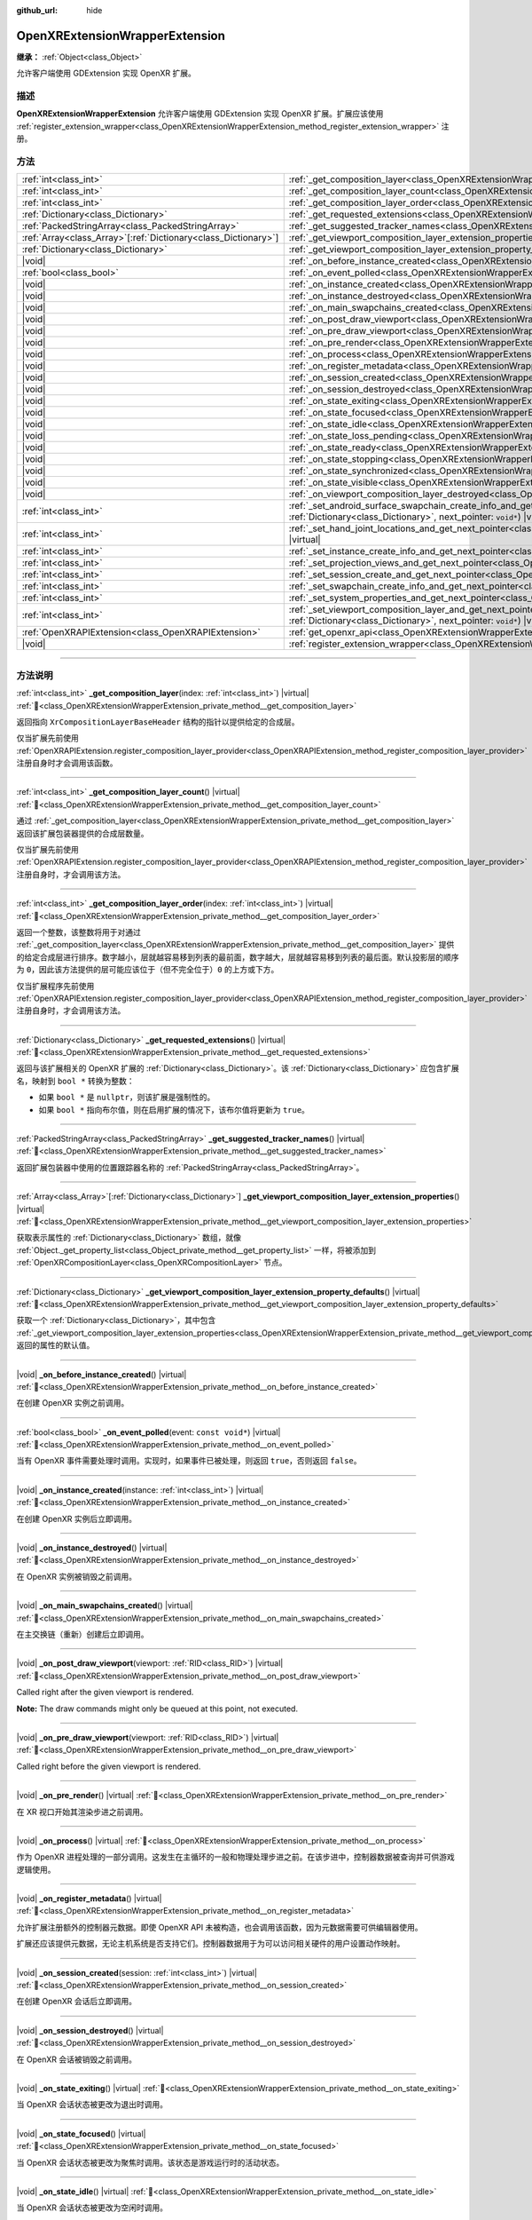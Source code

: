 :github_url: hide

.. DO NOT EDIT THIS FILE!!!
.. Generated automatically from Godot engine sources.
.. Generator: https://github.com/godotengine/godot/tree/master/doc/tools/make_rst.py.
.. XML source: https://github.com/godotengine/godot/tree/master/modules/openxr/doc_classes/OpenXRExtensionWrapperExtension.xml.

.. _class_OpenXRExtensionWrapperExtension:

OpenXRExtensionWrapperExtension
===============================

**继承：** :ref:`Object<class_Object>`

允许客户端使用 GDExtension 实现 OpenXR 扩展。

.. rst-class:: classref-introduction-group

描述
----

**OpenXRExtensionWrapperExtension** 允许客户端使用 GDExtension 实现 OpenXR 扩展。扩展应该使用 :ref:`register_extension_wrapper<class_OpenXRExtensionWrapperExtension_method_register_extension_wrapper>` 注册。

.. rst-class:: classref-reftable-group

方法
----

.. table::
   :widths: auto

   +------------------------------------------------------------------+--------------------------------------------------------------------------------------------------------------------------------------------------------------------------------------------------------------------------------------------------------------------------------------------------+
   | :ref:`int<class_int>`                                            | :ref:`_get_composition_layer<class_OpenXRExtensionWrapperExtension_private_method__get_composition_layer>`\ (\ index\: :ref:`int<class_int>`\ ) |virtual|                                                                                                                                        |
   +------------------------------------------------------------------+--------------------------------------------------------------------------------------------------------------------------------------------------------------------------------------------------------------------------------------------------------------------------------------------------+
   | :ref:`int<class_int>`                                            | :ref:`_get_composition_layer_count<class_OpenXRExtensionWrapperExtension_private_method__get_composition_layer_count>`\ (\ ) |virtual|                                                                                                                                                           |
   +------------------------------------------------------------------+--------------------------------------------------------------------------------------------------------------------------------------------------------------------------------------------------------------------------------------------------------------------------------------------------+
   | :ref:`int<class_int>`                                            | :ref:`_get_composition_layer_order<class_OpenXRExtensionWrapperExtension_private_method__get_composition_layer_order>`\ (\ index\: :ref:`int<class_int>`\ ) |virtual|                                                                                                                            |
   +------------------------------------------------------------------+--------------------------------------------------------------------------------------------------------------------------------------------------------------------------------------------------------------------------------------------------------------------------------------------------+
   | :ref:`Dictionary<class_Dictionary>`                              | :ref:`_get_requested_extensions<class_OpenXRExtensionWrapperExtension_private_method__get_requested_extensions>`\ (\ ) |virtual|                                                                                                                                                                 |
   +------------------------------------------------------------------+--------------------------------------------------------------------------------------------------------------------------------------------------------------------------------------------------------------------------------------------------------------------------------------------------+
   | :ref:`PackedStringArray<class_PackedStringArray>`                | :ref:`_get_suggested_tracker_names<class_OpenXRExtensionWrapperExtension_private_method__get_suggested_tracker_names>`\ (\ ) |virtual|                                                                                                                                                           |
   +------------------------------------------------------------------+--------------------------------------------------------------------------------------------------------------------------------------------------------------------------------------------------------------------------------------------------------------------------------------------------+
   | :ref:`Array<class_Array>`\[:ref:`Dictionary<class_Dictionary>`\] | :ref:`_get_viewport_composition_layer_extension_properties<class_OpenXRExtensionWrapperExtension_private_method__get_viewport_composition_layer_extension_properties>`\ (\ ) |virtual|                                                                                                           |
   +------------------------------------------------------------------+--------------------------------------------------------------------------------------------------------------------------------------------------------------------------------------------------------------------------------------------------------------------------------------------------+
   | :ref:`Dictionary<class_Dictionary>`                              | :ref:`_get_viewport_composition_layer_extension_property_defaults<class_OpenXRExtensionWrapperExtension_private_method__get_viewport_composition_layer_extension_property_defaults>`\ (\ ) |virtual|                                                                                             |
   +------------------------------------------------------------------+--------------------------------------------------------------------------------------------------------------------------------------------------------------------------------------------------------------------------------------------------------------------------------------------------+
   | |void|                                                           | :ref:`_on_before_instance_created<class_OpenXRExtensionWrapperExtension_private_method__on_before_instance_created>`\ (\ ) |virtual|                                                                                                                                                             |
   +------------------------------------------------------------------+--------------------------------------------------------------------------------------------------------------------------------------------------------------------------------------------------------------------------------------------------------------------------------------------------+
   | :ref:`bool<class_bool>`                                          | :ref:`_on_event_polled<class_OpenXRExtensionWrapperExtension_private_method__on_event_polled>`\ (\ event\: ``const void*``\ ) |virtual|                                                                                                                                                          |
   +------------------------------------------------------------------+--------------------------------------------------------------------------------------------------------------------------------------------------------------------------------------------------------------------------------------------------------------------------------------------------+
   | |void|                                                           | :ref:`_on_instance_created<class_OpenXRExtensionWrapperExtension_private_method__on_instance_created>`\ (\ instance\: :ref:`int<class_int>`\ ) |virtual|                                                                                                                                         |
   +------------------------------------------------------------------+--------------------------------------------------------------------------------------------------------------------------------------------------------------------------------------------------------------------------------------------------------------------------------------------------+
   | |void|                                                           | :ref:`_on_instance_destroyed<class_OpenXRExtensionWrapperExtension_private_method__on_instance_destroyed>`\ (\ ) |virtual|                                                                                                                                                                       |
   +------------------------------------------------------------------+--------------------------------------------------------------------------------------------------------------------------------------------------------------------------------------------------------------------------------------------------------------------------------------------------+
   | |void|                                                           | :ref:`_on_main_swapchains_created<class_OpenXRExtensionWrapperExtension_private_method__on_main_swapchains_created>`\ (\ ) |virtual|                                                                                                                                                             |
   +------------------------------------------------------------------+--------------------------------------------------------------------------------------------------------------------------------------------------------------------------------------------------------------------------------------------------------------------------------------------------+
   | |void|                                                           | :ref:`_on_post_draw_viewport<class_OpenXRExtensionWrapperExtension_private_method__on_post_draw_viewport>`\ (\ viewport\: :ref:`RID<class_RID>`\ ) |virtual|                                                                                                                                     |
   +------------------------------------------------------------------+--------------------------------------------------------------------------------------------------------------------------------------------------------------------------------------------------------------------------------------------------------------------------------------------------+
   | |void|                                                           | :ref:`_on_pre_draw_viewport<class_OpenXRExtensionWrapperExtension_private_method__on_pre_draw_viewport>`\ (\ viewport\: :ref:`RID<class_RID>`\ ) |virtual|                                                                                                                                       |
   +------------------------------------------------------------------+--------------------------------------------------------------------------------------------------------------------------------------------------------------------------------------------------------------------------------------------------------------------------------------------------+
   | |void|                                                           | :ref:`_on_pre_render<class_OpenXRExtensionWrapperExtension_private_method__on_pre_render>`\ (\ ) |virtual|                                                                                                                                                                                       |
   +------------------------------------------------------------------+--------------------------------------------------------------------------------------------------------------------------------------------------------------------------------------------------------------------------------------------------------------------------------------------------+
   | |void|                                                           | :ref:`_on_process<class_OpenXRExtensionWrapperExtension_private_method__on_process>`\ (\ ) |virtual|                                                                                                                                                                                             |
   +------------------------------------------------------------------+--------------------------------------------------------------------------------------------------------------------------------------------------------------------------------------------------------------------------------------------------------------------------------------------------+
   | |void|                                                           | :ref:`_on_register_metadata<class_OpenXRExtensionWrapperExtension_private_method__on_register_metadata>`\ (\ ) |virtual|                                                                                                                                                                         |
   +------------------------------------------------------------------+--------------------------------------------------------------------------------------------------------------------------------------------------------------------------------------------------------------------------------------------------------------------------------------------------+
   | |void|                                                           | :ref:`_on_session_created<class_OpenXRExtensionWrapperExtension_private_method__on_session_created>`\ (\ session\: :ref:`int<class_int>`\ ) |virtual|                                                                                                                                            |
   +------------------------------------------------------------------+--------------------------------------------------------------------------------------------------------------------------------------------------------------------------------------------------------------------------------------------------------------------------------------------------+
   | |void|                                                           | :ref:`_on_session_destroyed<class_OpenXRExtensionWrapperExtension_private_method__on_session_destroyed>`\ (\ ) |virtual|                                                                                                                                                                         |
   +------------------------------------------------------------------+--------------------------------------------------------------------------------------------------------------------------------------------------------------------------------------------------------------------------------------------------------------------------------------------------+
   | |void|                                                           | :ref:`_on_state_exiting<class_OpenXRExtensionWrapperExtension_private_method__on_state_exiting>`\ (\ ) |virtual|                                                                                                                                                                                 |
   +------------------------------------------------------------------+--------------------------------------------------------------------------------------------------------------------------------------------------------------------------------------------------------------------------------------------------------------------------------------------------+
   | |void|                                                           | :ref:`_on_state_focused<class_OpenXRExtensionWrapperExtension_private_method__on_state_focused>`\ (\ ) |virtual|                                                                                                                                                                                 |
   +------------------------------------------------------------------+--------------------------------------------------------------------------------------------------------------------------------------------------------------------------------------------------------------------------------------------------------------------------------------------------+
   | |void|                                                           | :ref:`_on_state_idle<class_OpenXRExtensionWrapperExtension_private_method__on_state_idle>`\ (\ ) |virtual|                                                                                                                                                                                       |
   +------------------------------------------------------------------+--------------------------------------------------------------------------------------------------------------------------------------------------------------------------------------------------------------------------------------------------------------------------------------------------+
   | |void|                                                           | :ref:`_on_state_loss_pending<class_OpenXRExtensionWrapperExtension_private_method__on_state_loss_pending>`\ (\ ) |virtual|                                                                                                                                                                       |
   +------------------------------------------------------------------+--------------------------------------------------------------------------------------------------------------------------------------------------------------------------------------------------------------------------------------------------------------------------------------------------+
   | |void|                                                           | :ref:`_on_state_ready<class_OpenXRExtensionWrapperExtension_private_method__on_state_ready>`\ (\ ) |virtual|                                                                                                                                                                                     |
   +------------------------------------------------------------------+--------------------------------------------------------------------------------------------------------------------------------------------------------------------------------------------------------------------------------------------------------------------------------------------------+
   | |void|                                                           | :ref:`_on_state_stopping<class_OpenXRExtensionWrapperExtension_private_method__on_state_stopping>`\ (\ ) |virtual|                                                                                                                                                                               |
   +------------------------------------------------------------------+--------------------------------------------------------------------------------------------------------------------------------------------------------------------------------------------------------------------------------------------------------------------------------------------------+
   | |void|                                                           | :ref:`_on_state_synchronized<class_OpenXRExtensionWrapperExtension_private_method__on_state_synchronized>`\ (\ ) |virtual|                                                                                                                                                                       |
   +------------------------------------------------------------------+--------------------------------------------------------------------------------------------------------------------------------------------------------------------------------------------------------------------------------------------------------------------------------------------------+
   | |void|                                                           | :ref:`_on_state_visible<class_OpenXRExtensionWrapperExtension_private_method__on_state_visible>`\ (\ ) |virtual|                                                                                                                                                                                 |
   +------------------------------------------------------------------+--------------------------------------------------------------------------------------------------------------------------------------------------------------------------------------------------------------------------------------------------------------------------------------------------+
   | |void|                                                           | :ref:`_on_viewport_composition_layer_destroyed<class_OpenXRExtensionWrapperExtension_private_method__on_viewport_composition_layer_destroyed>`\ (\ layer\: ``const void*``\ ) |virtual|                                                                                                          |
   +------------------------------------------------------------------+--------------------------------------------------------------------------------------------------------------------------------------------------------------------------------------------------------------------------------------------------------------------------------------------------+
   | :ref:`int<class_int>`                                            | :ref:`_set_android_surface_swapchain_create_info_and_get_next_pointer<class_OpenXRExtensionWrapperExtension_private_method__set_android_surface_swapchain_create_info_and_get_next_pointer>`\ (\ property_values\: :ref:`Dictionary<class_Dictionary>`, next_pointer\: ``void*``\ ) |virtual|    |
   +------------------------------------------------------------------+--------------------------------------------------------------------------------------------------------------------------------------------------------------------------------------------------------------------------------------------------------------------------------------------------+
   | :ref:`int<class_int>`                                            | :ref:`_set_hand_joint_locations_and_get_next_pointer<class_OpenXRExtensionWrapperExtension_private_method__set_hand_joint_locations_and_get_next_pointer>`\ (\ hand_index\: :ref:`int<class_int>`, next_pointer\: ``void*``\ ) |virtual|                                                         |
   +------------------------------------------------------------------+--------------------------------------------------------------------------------------------------------------------------------------------------------------------------------------------------------------------------------------------------------------------------------------------------+
   | :ref:`int<class_int>`                                            | :ref:`_set_instance_create_info_and_get_next_pointer<class_OpenXRExtensionWrapperExtension_private_method__set_instance_create_info_and_get_next_pointer>`\ (\ next_pointer\: ``void*``\ ) |virtual|                                                                                             |
   +------------------------------------------------------------------+--------------------------------------------------------------------------------------------------------------------------------------------------------------------------------------------------------------------------------------------------------------------------------------------------+
   | :ref:`int<class_int>`                                            | :ref:`_set_projection_views_and_get_next_pointer<class_OpenXRExtensionWrapperExtension_private_method__set_projection_views_and_get_next_pointer>`\ (\ view_index\: :ref:`int<class_int>`, next_pointer\: ``void*``\ ) |virtual|                                                                 |
   +------------------------------------------------------------------+--------------------------------------------------------------------------------------------------------------------------------------------------------------------------------------------------------------------------------------------------------------------------------------------------+
   | :ref:`int<class_int>`                                            | :ref:`_set_session_create_and_get_next_pointer<class_OpenXRExtensionWrapperExtension_private_method__set_session_create_and_get_next_pointer>`\ (\ next_pointer\: ``void*``\ ) |virtual|                                                                                                         |
   +------------------------------------------------------------------+--------------------------------------------------------------------------------------------------------------------------------------------------------------------------------------------------------------------------------------------------------------------------------------------------+
   | :ref:`int<class_int>`                                            | :ref:`_set_swapchain_create_info_and_get_next_pointer<class_OpenXRExtensionWrapperExtension_private_method__set_swapchain_create_info_and_get_next_pointer>`\ (\ next_pointer\: ``void*``\ ) |virtual|                                                                                           |
   +------------------------------------------------------------------+--------------------------------------------------------------------------------------------------------------------------------------------------------------------------------------------------------------------------------------------------------------------------------------------------+
   | :ref:`int<class_int>`                                            | :ref:`_set_system_properties_and_get_next_pointer<class_OpenXRExtensionWrapperExtension_private_method__set_system_properties_and_get_next_pointer>`\ (\ next_pointer\: ``void*``\ ) |virtual|                                                                                                   |
   +------------------------------------------------------------------+--------------------------------------------------------------------------------------------------------------------------------------------------------------------------------------------------------------------------------------------------------------------------------------------------+
   | :ref:`int<class_int>`                                            | :ref:`_set_viewport_composition_layer_and_get_next_pointer<class_OpenXRExtensionWrapperExtension_private_method__set_viewport_composition_layer_and_get_next_pointer>`\ (\ layer\: ``const void*``, property_values\: :ref:`Dictionary<class_Dictionary>`, next_pointer\: ``void*``\ ) |virtual| |
   +------------------------------------------------------------------+--------------------------------------------------------------------------------------------------------------------------------------------------------------------------------------------------------------------------------------------------------------------------------------------------+
   | :ref:`OpenXRAPIExtension<class_OpenXRAPIExtension>`              | :ref:`get_openxr_api<class_OpenXRExtensionWrapperExtension_method_get_openxr_api>`\ (\ )                                                                                                                                                                                                         |
   +------------------------------------------------------------------+--------------------------------------------------------------------------------------------------------------------------------------------------------------------------------------------------------------------------------------------------------------------------------------------------+
   | |void|                                                           | :ref:`register_extension_wrapper<class_OpenXRExtensionWrapperExtension_method_register_extension_wrapper>`\ (\ )                                                                                                                                                                                 |
   +------------------------------------------------------------------+--------------------------------------------------------------------------------------------------------------------------------------------------------------------------------------------------------------------------------------------------------------------------------------------------+

.. rst-class:: classref-section-separator

----

.. rst-class:: classref-descriptions-group

方法说明
--------

.. _class_OpenXRExtensionWrapperExtension_private_method__get_composition_layer:

.. rst-class:: classref-method

:ref:`int<class_int>` **_get_composition_layer**\ (\ index\: :ref:`int<class_int>`\ ) |virtual| :ref:`🔗<class_OpenXRExtensionWrapperExtension_private_method__get_composition_layer>`

返回指向 ``XrCompositionLayerBaseHeader`` 结构的指针以提供给定的合成层。

仅当扩展先前使用 :ref:`OpenXRAPIExtension.register_composition_layer_provider<class_OpenXRAPIExtension_method_register_composition_layer_provider>` 注册自身时才会调用该函数。

.. rst-class:: classref-item-separator

----

.. _class_OpenXRExtensionWrapperExtension_private_method__get_composition_layer_count:

.. rst-class:: classref-method

:ref:`int<class_int>` **_get_composition_layer_count**\ (\ ) |virtual| :ref:`🔗<class_OpenXRExtensionWrapperExtension_private_method__get_composition_layer_count>`

通过 :ref:`_get_composition_layer<class_OpenXRExtensionWrapperExtension_private_method__get_composition_layer>` 返回该扩展包装器提供的合成层数量。

仅当扩展先前使用 :ref:`OpenXRAPIExtension.register_composition_layer_provider<class_OpenXRAPIExtension_method_register_composition_layer_provider>` 注册自身时，才会调用该方法。

.. rst-class:: classref-item-separator

----

.. _class_OpenXRExtensionWrapperExtension_private_method__get_composition_layer_order:

.. rst-class:: classref-method

:ref:`int<class_int>` **_get_composition_layer_order**\ (\ index\: :ref:`int<class_int>`\ ) |virtual| :ref:`🔗<class_OpenXRExtensionWrapperExtension_private_method__get_composition_layer_order>`

返回一个整数，该整数将用于对通过 :ref:`_get_composition_layer<class_OpenXRExtensionWrapperExtension_private_method__get_composition_layer>` 提供的给定合成层进行排序。数字越小，层就越容易移到列表的最前面，数字越大，层就越容易移到列表的最后面。默认投影层的顺序为 ``0``\ ，因此该方法提供的层可能应该位于（但不完全位于）\ ``0`` 的上方或下方。

仅当扩展程序先前使用 :ref:`OpenXRAPIExtension.register_composition_layer_provider<class_OpenXRAPIExtension_method_register_composition_layer_provider>` 注册自身时，才会调用该方法。

.. rst-class:: classref-item-separator

----

.. _class_OpenXRExtensionWrapperExtension_private_method__get_requested_extensions:

.. rst-class:: classref-method

:ref:`Dictionary<class_Dictionary>` **_get_requested_extensions**\ (\ ) |virtual| :ref:`🔗<class_OpenXRExtensionWrapperExtension_private_method__get_requested_extensions>`

返回与该扩展相关的 OpenXR 扩展的 :ref:`Dictionary<class_Dictionary>`\ 。该 :ref:`Dictionary<class_Dictionary>` 应包含扩展名，映射到 ``bool *`` 转换为整数：

- 如果 ``bool *`` 是 ``nullptr``\ ，则该扩展是强制性的。

- 如果 ``bool *`` 指向布尔值，则在启用扩展的情况下，该布尔值将更新为 ``true``\ 。

.. rst-class:: classref-item-separator

----

.. _class_OpenXRExtensionWrapperExtension_private_method__get_suggested_tracker_names:

.. rst-class:: classref-method

:ref:`PackedStringArray<class_PackedStringArray>` **_get_suggested_tracker_names**\ (\ ) |virtual| :ref:`🔗<class_OpenXRExtensionWrapperExtension_private_method__get_suggested_tracker_names>`

返回扩展包装器中使用的位置跟踪器名称的 :ref:`PackedStringArray<class_PackedStringArray>`\ 。

.. rst-class:: classref-item-separator

----

.. _class_OpenXRExtensionWrapperExtension_private_method__get_viewport_composition_layer_extension_properties:

.. rst-class:: classref-method

:ref:`Array<class_Array>`\[:ref:`Dictionary<class_Dictionary>`\] **_get_viewport_composition_layer_extension_properties**\ (\ ) |virtual| :ref:`🔗<class_OpenXRExtensionWrapperExtension_private_method__get_viewport_composition_layer_extension_properties>`

获取表示属性的 :ref:`Dictionary<class_Dictionary>` 数组，就像 :ref:`Object._get_property_list<class_Object_private_method__get_property_list>` 一样，将被添加到 :ref:`OpenXRCompositionLayer<class_OpenXRCompositionLayer>` 节点。

.. rst-class:: classref-item-separator

----

.. _class_OpenXRExtensionWrapperExtension_private_method__get_viewport_composition_layer_extension_property_defaults:

.. rst-class:: classref-method

:ref:`Dictionary<class_Dictionary>` **_get_viewport_composition_layer_extension_property_defaults**\ (\ ) |virtual| :ref:`🔗<class_OpenXRExtensionWrapperExtension_private_method__get_viewport_composition_layer_extension_property_defaults>`

获取一个 :ref:`Dictionary<class_Dictionary>`\ ，其中包含 :ref:`_get_viewport_composition_layer_extension_properties<class_OpenXRExtensionWrapperExtension_private_method__get_viewport_composition_layer_extension_properties>` 返回的属性的默认值。

.. rst-class:: classref-item-separator

----

.. _class_OpenXRExtensionWrapperExtension_private_method__on_before_instance_created:

.. rst-class:: classref-method

|void| **_on_before_instance_created**\ (\ ) |virtual| :ref:`🔗<class_OpenXRExtensionWrapperExtension_private_method__on_before_instance_created>`

在创建 OpenXR 实例之前调用。

.. rst-class:: classref-item-separator

----

.. _class_OpenXRExtensionWrapperExtension_private_method__on_event_polled:

.. rst-class:: classref-method

:ref:`bool<class_bool>` **_on_event_polled**\ (\ event\: ``const void*``\ ) |virtual| :ref:`🔗<class_OpenXRExtensionWrapperExtension_private_method__on_event_polled>`

当有 OpenXR 事件需要处理时调用。实现时，如果事件已被处理，则返回 ``true``\ ，否则返回 ``false``\ 。

.. rst-class:: classref-item-separator

----

.. _class_OpenXRExtensionWrapperExtension_private_method__on_instance_created:

.. rst-class:: classref-method

|void| **_on_instance_created**\ (\ instance\: :ref:`int<class_int>`\ ) |virtual| :ref:`🔗<class_OpenXRExtensionWrapperExtension_private_method__on_instance_created>`

在创建 OpenXR 实例后立即调用。

.. rst-class:: classref-item-separator

----

.. _class_OpenXRExtensionWrapperExtension_private_method__on_instance_destroyed:

.. rst-class:: classref-method

|void| **_on_instance_destroyed**\ (\ ) |virtual| :ref:`🔗<class_OpenXRExtensionWrapperExtension_private_method__on_instance_destroyed>`

在 OpenXR 实例被销毁之前调用。

.. rst-class:: classref-item-separator

----

.. _class_OpenXRExtensionWrapperExtension_private_method__on_main_swapchains_created:

.. rst-class:: classref-method

|void| **_on_main_swapchains_created**\ (\ ) |virtual| :ref:`🔗<class_OpenXRExtensionWrapperExtension_private_method__on_main_swapchains_created>`

在主交换链（重新）创建后立即调用。

.. rst-class:: classref-item-separator

----

.. _class_OpenXRExtensionWrapperExtension_private_method__on_post_draw_viewport:

.. rst-class:: classref-method

|void| **_on_post_draw_viewport**\ (\ viewport\: :ref:`RID<class_RID>`\ ) |virtual| :ref:`🔗<class_OpenXRExtensionWrapperExtension_private_method__on_post_draw_viewport>`

Called right after the given viewport is rendered.

\ **Note:** The draw commands might only be queued at this point, not executed.

.. rst-class:: classref-item-separator

----

.. _class_OpenXRExtensionWrapperExtension_private_method__on_pre_draw_viewport:

.. rst-class:: classref-method

|void| **_on_pre_draw_viewport**\ (\ viewport\: :ref:`RID<class_RID>`\ ) |virtual| :ref:`🔗<class_OpenXRExtensionWrapperExtension_private_method__on_pre_draw_viewport>`

Called right before the given viewport is rendered.

.. rst-class:: classref-item-separator

----

.. _class_OpenXRExtensionWrapperExtension_private_method__on_pre_render:

.. rst-class:: classref-method

|void| **_on_pre_render**\ (\ ) |virtual| :ref:`🔗<class_OpenXRExtensionWrapperExtension_private_method__on_pre_render>`

在 XR 视口开始其渲染步进之前调用。

.. rst-class:: classref-item-separator

----

.. _class_OpenXRExtensionWrapperExtension_private_method__on_process:

.. rst-class:: classref-method

|void| **_on_process**\ (\ ) |virtual| :ref:`🔗<class_OpenXRExtensionWrapperExtension_private_method__on_process>`

作为 OpenXR 进程处理的一部分调用。这发生在主循环的一般和物理处理步进之前。在该步进中，控制器数据被查询并可供游戏逻辑使用。

.. rst-class:: classref-item-separator

----

.. _class_OpenXRExtensionWrapperExtension_private_method__on_register_metadata:

.. rst-class:: classref-method

|void| **_on_register_metadata**\ (\ ) |virtual| :ref:`🔗<class_OpenXRExtensionWrapperExtension_private_method__on_register_metadata>`

允许扩展注册额外的控制器元数据。即使 OpenXR API 未被构造，也会调用该函数，因为元数据需要可供编辑器使用。

扩展还应该提供元数据，无论主机系统是否支持它们。控制器数据用于为可以访问相关硬件的用户设置动作映射。

.. rst-class:: classref-item-separator

----

.. _class_OpenXRExtensionWrapperExtension_private_method__on_session_created:

.. rst-class:: classref-method

|void| **_on_session_created**\ (\ session\: :ref:`int<class_int>`\ ) |virtual| :ref:`🔗<class_OpenXRExtensionWrapperExtension_private_method__on_session_created>`

在创建 OpenXR 会话后立即调用。

.. rst-class:: classref-item-separator

----

.. _class_OpenXRExtensionWrapperExtension_private_method__on_session_destroyed:

.. rst-class:: classref-method

|void| **_on_session_destroyed**\ (\ ) |virtual| :ref:`🔗<class_OpenXRExtensionWrapperExtension_private_method__on_session_destroyed>`

在 OpenXR 会话被销毁之前调用。

.. rst-class:: classref-item-separator

----

.. _class_OpenXRExtensionWrapperExtension_private_method__on_state_exiting:

.. rst-class:: classref-method

|void| **_on_state_exiting**\ (\ ) |virtual| :ref:`🔗<class_OpenXRExtensionWrapperExtension_private_method__on_state_exiting>`

当 OpenXR 会话状态被更改为退出时调用。

.. rst-class:: classref-item-separator

----

.. _class_OpenXRExtensionWrapperExtension_private_method__on_state_focused:

.. rst-class:: classref-method

|void| **_on_state_focused**\ (\ ) |virtual| :ref:`🔗<class_OpenXRExtensionWrapperExtension_private_method__on_state_focused>`

当 OpenXR 会话状态被更改为聚焦时调用。该状态是游戏运行时的活动状态。

.. rst-class:: classref-item-separator

----

.. _class_OpenXRExtensionWrapperExtension_private_method__on_state_idle:

.. rst-class:: classref-method

|void| **_on_state_idle**\ (\ ) |virtual| :ref:`🔗<class_OpenXRExtensionWrapperExtension_private_method__on_state_idle>`

当 OpenXR 会话状态被更改为空闲时调用。

.. rst-class:: classref-item-separator

----

.. _class_OpenXRExtensionWrapperExtension_private_method__on_state_loss_pending:

.. rst-class:: classref-method

|void| **_on_state_loss_pending**\ (\ ) |virtual| :ref:`🔗<class_OpenXRExtensionWrapperExtension_private_method__on_state_loss_pending>`

当 OpenXR 会话状态被更改为丢失挂起时调用。

.. rst-class:: classref-item-separator

----

.. _class_OpenXRExtensionWrapperExtension_private_method__on_state_ready:

.. rst-class:: classref-method

|void| **_on_state_ready**\ (\ ) |virtual| :ref:`🔗<class_OpenXRExtensionWrapperExtension_private_method__on_state_ready>`

当 OpenXR 会话状态被更改为就绪时调用。这意味着 OpenXR 已准备好建立会话。

.. rst-class:: classref-item-separator

----

.. _class_OpenXRExtensionWrapperExtension_private_method__on_state_stopping:

.. rst-class:: classref-method

|void| **_on_state_stopping**\ (\ ) |virtual| :ref:`🔗<class_OpenXRExtensionWrapperExtension_private_method__on_state_stopping>`

当 OpenXR 会话状态被更改为停止时调用。

.. rst-class:: classref-item-separator

----

.. _class_OpenXRExtensionWrapperExtension_private_method__on_state_synchronized:

.. rst-class:: classref-method

|void| **_on_state_synchronized**\ (\ ) |virtual| :ref:`🔗<class_OpenXRExtensionWrapperExtension_private_method__on_state_synchronized>`

当 OpenXR 会话状态被更改为同步时调用。当应用程序失去焦点时，OpenXR 也会返回到该状态。

.. rst-class:: classref-item-separator

----

.. _class_OpenXRExtensionWrapperExtension_private_method__on_state_visible:

.. rst-class:: classref-method

|void| **_on_state_visible**\ (\ ) |virtual| :ref:`🔗<class_OpenXRExtensionWrapperExtension_private_method__on_state_visible>`

当 OpenXR 会话状态被更改为可见时调用。这意味着 OpenXR 现在已准备好接收帧。

.. rst-class:: classref-item-separator

----

.. _class_OpenXRExtensionWrapperExtension_private_method__on_viewport_composition_layer_destroyed:

.. rst-class:: classref-method

|void| **_on_viewport_composition_layer_destroyed**\ (\ layer\: ``const void*``\ ) |virtual| :ref:`🔗<class_OpenXRExtensionWrapperExtension_private_method__on_viewport_composition_layer_destroyed>`

当通过 :ref:`OpenXRCompositionLayer<class_OpenXRCompositionLayer>` 创建的合成层被销毁时调用。

\ ``layer`` 是指向 ``XrCompositionLayerBaseHeader`` 结构的指针。

.. rst-class:: classref-item-separator

----

.. _class_OpenXRExtensionWrapperExtension_private_method__set_android_surface_swapchain_create_info_and_get_next_pointer:

.. rst-class:: classref-method

:ref:`int<class_int>` **_set_android_surface_swapchain_create_info_and_get_next_pointer**\ (\ property_values\: :ref:`Dictionary<class_Dictionary>`, next_pointer\: ``void*``\ ) |virtual| :ref:`🔗<class_OpenXRExtensionWrapperExtension_private_method__set_android_surface_swapchain_create_info_and_get_next_pointer>`

Adds additional data structures to Android surface swapchains created by :ref:`OpenXRCompositionLayer<class_OpenXRCompositionLayer>`.

\ ``property_values`` contains the values of the properties returned by :ref:`_get_viewport_composition_layer_extension_properties<class_OpenXRExtensionWrapperExtension_private_method__get_viewport_composition_layer_extension_properties>`.

.. rst-class:: classref-item-separator

----

.. _class_OpenXRExtensionWrapperExtension_private_method__set_hand_joint_locations_and_get_next_pointer:

.. rst-class:: classref-method

:ref:`int<class_int>` **_set_hand_joint_locations_and_get_next_pointer**\ (\ hand_index\: :ref:`int<class_int>`, next_pointer\: ``void*``\ ) |virtual| :ref:`🔗<class_OpenXRExtensionWrapperExtension_private_method__set_hand_joint_locations_and_get_next_pointer>`

当每个手部跟踪器被创建时添加额外的数据结构。

.. rst-class:: classref-item-separator

----

.. _class_OpenXRExtensionWrapperExtension_private_method__set_instance_create_info_and_get_next_pointer:

.. rst-class:: classref-method

:ref:`int<class_int>` **_set_instance_create_info_and_get_next_pointer**\ (\ next_pointer\: ``void*``\ ) |virtual| :ref:`🔗<class_OpenXRExtensionWrapperExtension_private_method__set_instance_create_info_and_get_next_pointer>`

创建 OpenXR 实例时添加额外的数据结构。

.. rst-class:: classref-item-separator

----

.. _class_OpenXRExtensionWrapperExtension_private_method__set_projection_views_and_get_next_pointer:

.. rst-class:: classref-method

:ref:`int<class_int>` **_set_projection_views_and_get_next_pointer**\ (\ view_index\: :ref:`int<class_int>`, next_pointer\: ``void*``\ ) |virtual| :ref:`🔗<class_OpenXRExtensionWrapperExtension_private_method__set_projection_views_and_get_next_pointer>`

Adds additional data structures to the projection view of the given ``view_index``.

.. rst-class:: classref-item-separator

----

.. _class_OpenXRExtensionWrapperExtension_private_method__set_session_create_and_get_next_pointer:

.. rst-class:: classref-method

:ref:`int<class_int>` **_set_session_create_and_get_next_pointer**\ (\ next_pointer\: ``void*``\ ) |virtual| :ref:`🔗<class_OpenXRExtensionWrapperExtension_private_method__set_session_create_and_get_next_pointer>`

创建 OpenXR 会话时添加额外的数据结构。

.. rst-class:: classref-item-separator

----

.. _class_OpenXRExtensionWrapperExtension_private_method__set_swapchain_create_info_and_get_next_pointer:

.. rst-class:: classref-method

:ref:`int<class_int>` **_set_swapchain_create_info_and_get_next_pointer**\ (\ next_pointer\: ``void*``\ ) |virtual| :ref:`🔗<class_OpenXRExtensionWrapperExtension_private_method__set_swapchain_create_info_and_get_next_pointer>`

创建 OpenXR 交换链时添加额外的数据结构。

.. rst-class:: classref-item-separator

----

.. _class_OpenXRExtensionWrapperExtension_private_method__set_system_properties_and_get_next_pointer:

.. rst-class:: classref-method

:ref:`int<class_int>` **_set_system_properties_and_get_next_pointer**\ (\ next_pointer\: ``void*``\ ) |virtual| :ref:`🔗<class_OpenXRExtensionWrapperExtension_private_method__set_system_properties_and_get_next_pointer>`

Adds additional data structures when querying OpenXR system abilities.

.. rst-class:: classref-item-separator

----

.. _class_OpenXRExtensionWrapperExtension_private_method__set_viewport_composition_layer_and_get_next_pointer:

.. rst-class:: classref-method

:ref:`int<class_int>` **_set_viewport_composition_layer_and_get_next_pointer**\ (\ layer\: ``const void*``, property_values\: :ref:`Dictionary<class_Dictionary>`, next_pointer\: ``void*``\ ) |virtual| :ref:`🔗<class_OpenXRExtensionWrapperExtension_private_method__set_viewport_composition_layer_and_get_next_pointer>`

向由 :ref:`OpenXRCompositionLayer<class_OpenXRCompositionLayer>` 创建的合成层添加其他数据结构。

\ ``property_values`` 包含 :ref:`_get_viewport_composition_layer_extension_properties<class_OpenXRExtensionWrapperExtension_private_method__get_viewport_composition_layer_extension_properties>` 返回的属性值。

\ ``layer`` 是指向 ``XrCompositionLayerBaseHeader`` 结构的指针。

.. rst-class:: classref-item-separator

----

.. _class_OpenXRExtensionWrapperExtension_method_get_openxr_api:

.. rst-class:: classref-method

:ref:`OpenXRAPIExtension<class_OpenXRAPIExtension>` **get_openxr_api**\ (\ ) :ref:`🔗<class_OpenXRExtensionWrapperExtension_method_get_openxr_api>`

返回创建的 :ref:`OpenXRAPIExtension<class_OpenXRAPIExtension>`\ ，可用于访问 OpenXR API。

.. rst-class:: classref-item-separator

----

.. _class_OpenXRExtensionWrapperExtension_method_register_extension_wrapper:

.. rst-class:: classref-method

|void| **register_extension_wrapper**\ (\ ) :ref:`🔗<class_OpenXRExtensionWrapperExtension_method_register_extension_wrapper>`

注册扩展程序。这应该发生在核心模块初始化级别。

.. |virtual| replace:: :abbr:`virtual (本方法通常需要用户覆盖才能生效。)`
.. |const| replace:: :abbr:`const (本方法无副作用，不会修改该实例的任何成员变量。)`
.. |vararg| replace:: :abbr:`vararg (本方法除了能接受在此处描述的参数外，还能够继续接受任意数量的参数。)`
.. |constructor| replace:: :abbr:`constructor (本方法用于构造某个类型。)`
.. |static| replace:: :abbr:`static (调用本方法无需实例，可直接使用类名进行调用。)`
.. |operator| replace:: :abbr:`operator (本方法描述的是使用本类型作为左操作数的有效运算符。)`
.. |bitfield| replace:: :abbr:`BitField (这个值是由下列位标志构成位掩码的整数。)`
.. |void| replace:: :abbr:`void (无返回值。)`
